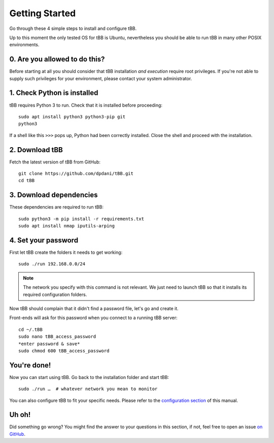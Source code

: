 Getting Started
===============

Go through these 4 simple steps to install and configure tBB.

Up to this moment the only tested OS for tBB is Ubuntu, nevertheless you should
be able to run tBB in many other POSIX environments.


0. Are you allowed to do this?
------------------------------

Before starting at all you should consider that tBB installation *and execution*
require root privileges.
If you're not able to supply such privileges for your environment, please contact your system administrator.


1. Check Python is installed
----------------------------

tBB requires Python 3 to run. Check that it is installed before proceeding::

    sudo apt install python3 python3-pip git
    python3

If a shell like this ``>>>`` pops up, Python had been correctly installed.
Close the shell and proceed with the installation.


2. Download tBB
---------------

Fetch the latest version of tBB from GitHub::

    git clone https://github.com/dpdani/tBB.git
    cd tBB


3. Download dependencies
------------------------

These dependencies are required to run tBB::

    sudo python3 -m pip install -r requirements.txt
    sudo apt install nmap iputils-arping


4. Set your password
--------------------

First let tBB create the folders it needs to get working::

    sudo ./run 192.168.0.0/24
    
.. note:: The network you specify with this command is not relevant.
          We just need to launch tBB so that it installs its required
          configuration folders.
 
Now tBB should complain that it didn't find a password file, let's go
and create it.
 
Front-ends will ask for this password when you connect to a running tBB server::

    cd ~/.tBB
    sudo nano tBB_access_password
    *enter password & save*
    sudo chmod 600 tBB_access_password

You're done!
------------

Now you can start using tBB. Go back to the installation folder and start tBB::

    sudo ./run …  # whatever network you mean to monitor

You can also configure tBB to fit your specific needs. Please refer to the
`configuration section <http://tbb.readthedocs.io/en/latest/config.html>`_ of this manual.

Uh oh!
------
Did something go wrong? You might find the answer to your questions in this section, if not, feel free to open an issue `on GitHub <https://github.com/dpdani/tBB>`_.
